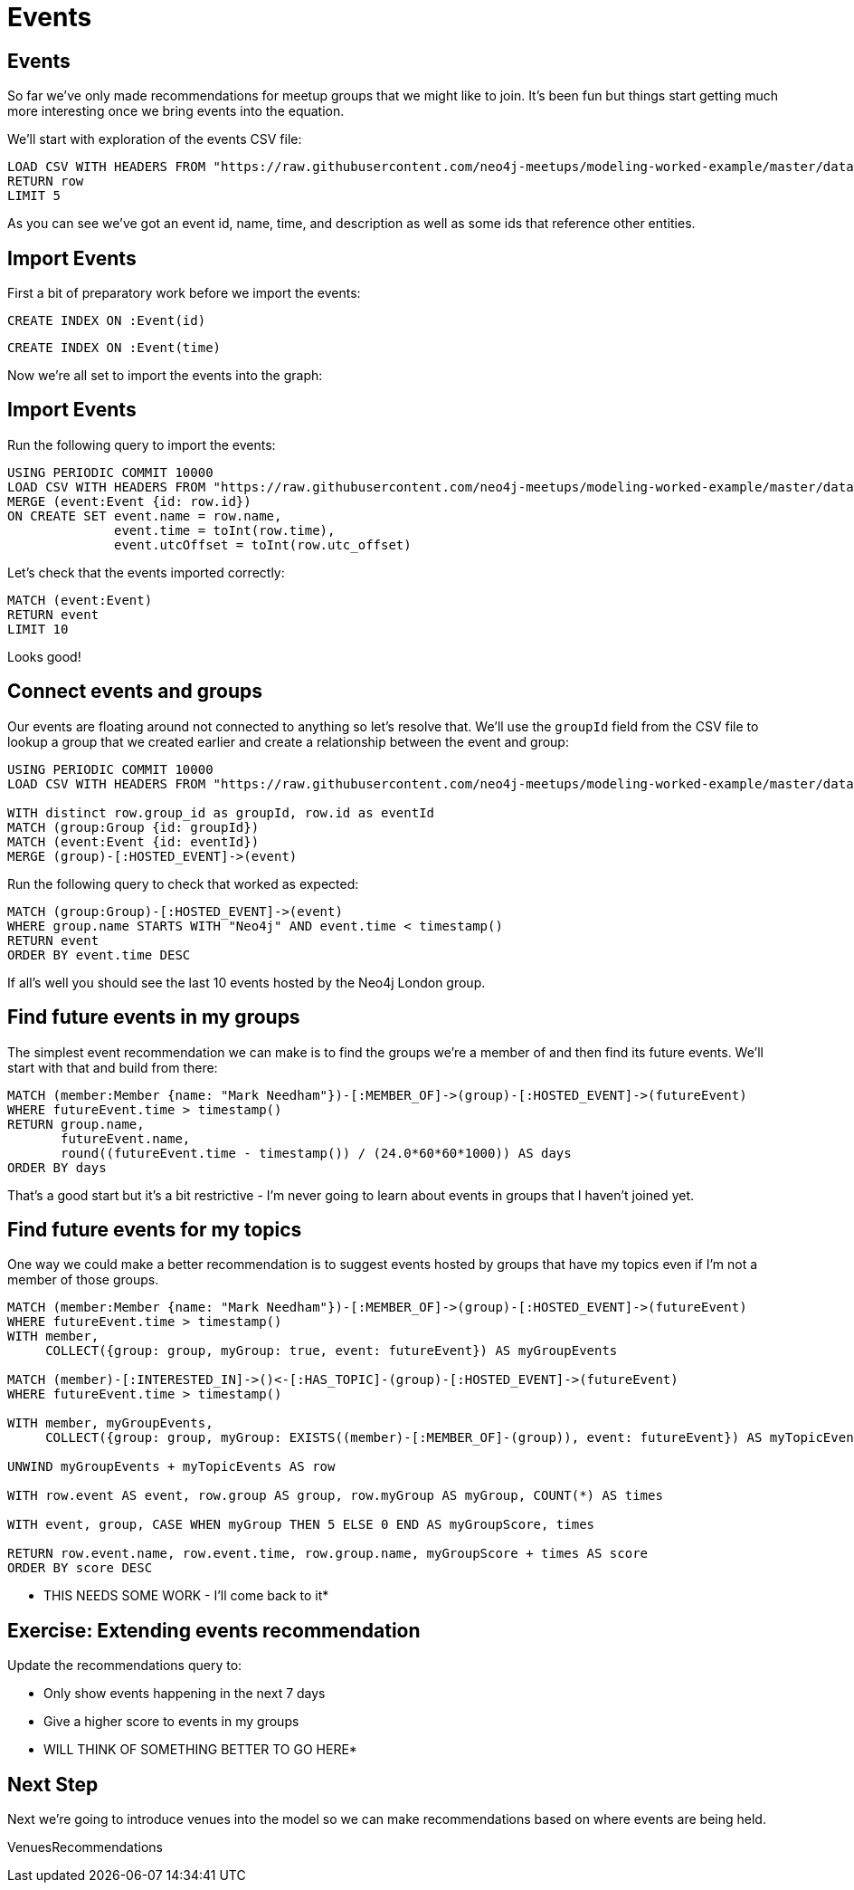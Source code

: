 = Events
:csv-url: https://raw.githubusercontent.com/neo4j-meetups/modeling-worked-example/master/data/
:icons: font

== Events

So far we've only made recommendations for meetup groups that we might like to join.
It's been fun but things start getting much more interesting once we bring events into the equation.

We'll start with exploration of the events CSV file:

[source,cypher,subs=attributes]
----
LOAD CSV WITH HEADERS FROM "{csv-url}events.csv" AS row
RETURN row
LIMIT 5
----

As you can see we've got an event id, name, time, and description as well as some ids that reference other entities.

== Import Events

First a bit of preparatory work before we import the events:

[source,cypher,subs=attributes]
----
CREATE INDEX ON :Event(id)
----

[source,cypher,subs=attributes]
----
CREATE INDEX ON :Event(time)
----

Now we're all set to import the events into the graph:

== Import Events

Run the following query to import the events:

[source,cypher,subs=attributes]
----
USING PERIODIC COMMIT 10000
LOAD CSV WITH HEADERS FROM "{csv-url}events.csv" AS row
MERGE (event:Event {id: row.id})
ON CREATE SET event.name = row.name,
              event.time = toInt(row.time),
              event.utcOffset = toInt(row.utc_offset)
----

Let's check that the events imported correctly:

[source,cypher,subs=attributes]
----
MATCH (event:Event)
RETURN event
LIMIT 10
----

Looks good!

== Connect events and groups

Our events are floating around not connected to anything so let's resolve that.
We'll use the `groupId` field from the CSV file to lookup a group that we created earlier and create a relationship between the event and group:

[source,cypher,subs=attributes]
----
USING PERIODIC COMMIT 10000
LOAD CSV WITH HEADERS FROM "{csv-url}events.csv" AS row

WITH distinct row.group_id as groupId, row.id as eventId
MATCH (group:Group {id: groupId})
MATCH (event:Event {id: eventId})
MERGE (group)-[:HOSTED_EVENT]->(event)
----

Run the following query to check that worked as expected:

[source,cypher,subs=attributes]
----
MATCH (group:Group)-[:HOSTED_EVENT]->(event)
WHERE group.name STARTS WITH "Neo4j" AND event.time < timestamp()
RETURN event
ORDER BY event.time DESC
----

If all's well you should see the last 10 events hosted by the Neo4j London group.

== Find future events in my groups

The simplest event recommendation we can make is to find the groups we’re a member of and then find its future events.
We'll start with that and build from there:

[source,cypher,subs=attributes]
----
MATCH (member:Member {name: "Mark Needham"})-[:MEMBER_OF]->(group)-[:HOSTED_EVENT]->(futureEvent)
WHERE futureEvent.time > timestamp()
RETURN group.name,
       futureEvent.name,
       round((futureEvent.time - timestamp()) / (24.0*60*60*1000)) AS days
ORDER BY days
----

That's a good start but it's a bit restrictive - I'm never going to learn about events in groups that I haven't joined yet.

== Find future events for my topics

One way we could make a better recommendation is to suggest events hosted by groups that have my topics even if I'm not a member of those groups.

[source,cypher,subs=attributes]
----
MATCH (member:Member {name: "Mark Needham"})-[:MEMBER_OF]->(group)-[:HOSTED_EVENT]->(futureEvent)
WHERE futureEvent.time > timestamp()
WITH member,
     COLLECT({group: group, myGroup: true, event: futureEvent}) AS myGroupEvents

MATCH (member)-[:INTERESTED_IN]->()<-[:HAS_TOPIC]-(group)-[:HOSTED_EVENT]->(futureEvent)
WHERE futureEvent.time > timestamp()

WITH member, myGroupEvents,
     COLLECT({group: group, myGroup: EXISTS((member)-[:MEMBER_OF]-(group)), event: futureEvent}) AS myTopicEvents

UNWIND myGroupEvents + myTopicEvents AS row

WITH row.event AS event, row.group AS group, row.myGroup AS myGroup, COUNT(*) AS times

WITH event, group, CASE WHEN myGroup THEN 5 ELSE 0 END AS myGroupScore, times

RETURN row.event.name, row.event.time, row.group.name, myGroupScore + times AS score
ORDER BY score DESC
----

* THIS NEEDS SOME WORK - I'll come back to it*

== Exercise: Extending events recommendation

Update the recommendations query to:

* Only show events happening in the next 7 days
* Give a higher score to events in my groups

* WILL THINK OF SOMETHING BETTER TO GO HERE*

== Next Step

Next we're going to introduce venues into the model so we can make recommendations based on where events are being held.

pass:a[<a play-topic='{guides}/05_venues.html'>VenuesRecommendations</a>]
